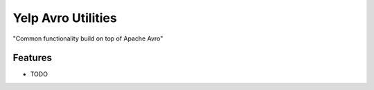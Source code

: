 =============================
Yelp Avro Utilities
=============================

"Common functionality build on top of Apache Avro"


Features
--------

* TODO

